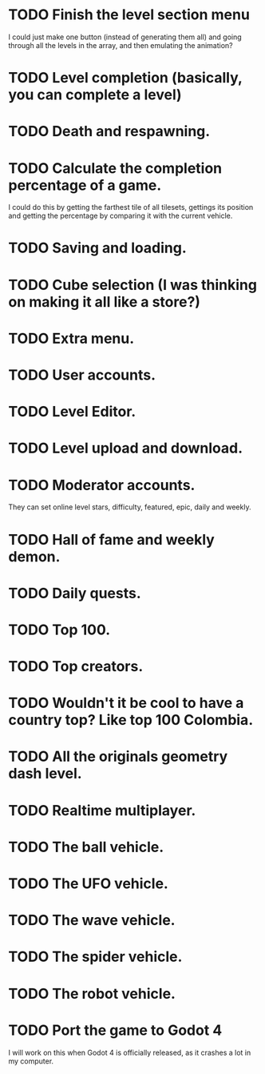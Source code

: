 * TODO Finish the level section menu
  I could just make one button (instead of generating them all) and going
  through all the levels in the array, and then emulating the animation?

* TODO Level completion (basically, you can complete a level)
* TODO Death and respawning.
* TODO Calculate the completion percentage of a game.
  I could do this by getting the farthest tile of all tilesets, gettings its
  position and getting the percentage by comparing it with the current
  vehicle.
* TODO Saving and loading.
* TODO Cube selection (I was thinking on making it all like a store?)
* TODO Extra menu.
* TODO User accounts.
* TODO Level Editor.
* TODO Level upload and download.
* TODO Moderator accounts.
  They can set online level stars, difficulty, featured, epic, daily and
  weekly.
* TODO Hall of fame and weekly demon.
* TODO Daily quests.
* TODO Top 100.
* TODO Top creators.
* TODO Wouldn't it be cool to have a country top? Like top 100 Colombia.
* TODO All the originals geometry dash level.
* TODO Realtime multiplayer.
* TODO The ball vehicle.
* TODO The UFO vehicle.
* TODO The wave vehicle.
* TODO The spider vehicle.
* TODO The robot vehicle.
* TODO Port the game to Godot 4
  I will work on this when Godot 4 is officially released, as it crashes
  a lot in my computer.
